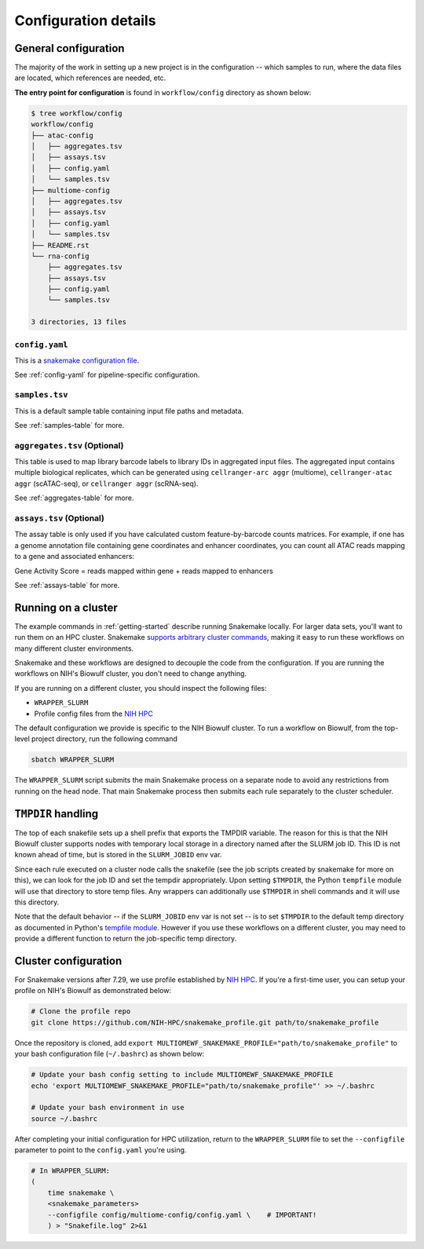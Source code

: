 
.. _config:

Configuration details
=====================


.. _config-general:

General configuration
~~~~~~~~~~~~~~~~~~~~~

The majority of the work in setting up a new project is in the configuration --
which samples to run, where the data files are located, which references are
needed, etc.

**The entry point for configuration** is found in ``workflow/config`` directory
as shown below:

.. code-block:: bash

    $ tree workflow/config
    workflow/config
    ├── atac-config
    │   ├── aggregates.tsv
    │   ├── assays.tsv
    │   ├── config.yaml
    │   └── samples.tsv
    ├── multiome-config
    │   ├── aggregates.tsv
    │   ├── assays.tsv
    │   ├── config.yaml
    │   └── samples.tsv
    ├── README.rst
    └── rna-config
        ├── aggregates.tsv
        ├── assays.tsv
        ├── config.yaml
        └── samples.tsv

    3 directories, 13 files


``config.yaml``
---------------

This is a `snakemake configuration file 
<https://snakemake.readthedocs.io/en/stable/snakefiles/configuration.html>`_.

See :ref:`config-yaml` for pipeline-specific configuration.

``samples.tsv``
---------------

This is a default sample table containing input file paths and metadata.

See :ref:`samples-table` for more.


``aggregates.tsv`` (Optional)
-----------------------------


This table is used to map library barcode labels to library IDs 
in aggregated input files. The aggregated input contains multiple biological 
replicates, which can be generated using ``cellranger-arc aggr`` (multiome), 
``cellranger-atac aggr`` (scATAC-seq), or ``cellranger aggr`` (scRNA-seq). 

See :ref:`aggregates-table` for more.

``assays.tsv`` (Optional)
-------------------------

The assay table is only used if you have calculated custom feature-by-barcode 
counts matrices. For example, if one has a genome annotation file containing 
gene coordinates and enhancer coordinates, you can count all ATAC reads mapping 
to a gene and associated enhancers:

Gene Activity Score = reads mapped within gene + reads mapped to enhancers

See :ref:`assays-table` for more.


.. _cluster:

Running on a cluster
~~~~~~~~~~~~~~~~~~~~

The example commands in :ref:`getting-started` describe running Snakemake
locally. For larger data sets, you'll want to run them on an HPC cluster.
Snakemake `supports arbitrary cluster commands
<http://snakemake.readthedocs.io/en/latest/snakefiles/configuration.html>`_,
making it easy to run these workflows on many different cluster environments.

Snakemake and these workflows are designed to decouple the code from the
configuration. If you are running the workflows on NIH's Biowulf cluster, you
don't need to change anything.

If you are running on a different cluster, you should inspect the following files:

- ``WRAPPER_SLURM``
- Profile config files from the `NIH HPC <https://github.com/NIH-HPC/snakemake_profile.git>`_

The default configuration we provide is specific to the NIH Biowulf cluster.
To run a workflow on Biowulf, from the top-level project directory, 
run the following command

.. code-block:: bash

    sbatch WRAPPER_SLURM

The ``WRAPPER_SLURM`` script submits the main Snakemake process on a separate
node to avoid any restrictions from running on the head node. That main
Snakemake process then submits each rule separately to the cluster scheduler.


.. _cluster_specific:

``TMPDIR`` handling
~~~~~~~~~~~~~~~~~~~
The top of each snakefile sets up a shell prefix that exports the TMPDIR
variable. The reason for this is that the NIH Biowulf cluster supports nodes
with temporary local storage in a directory named after the SLURM job ID. This
ID is not known ahead of time, but is stored in the ``SLURM_JOBID`` env var.

Since each rule executed on a cluster node calls the snakefile (see the job
scripts created by snakemake for more on this), we can look for the job ID and
set the tempdir appropriately. Upon setting ``$TMPDIR``, the Python
``tempfile`` module will use that directory to store temp files. Any wrappers
can additionally use ``$TMPDIR`` in shell commands and it will use this
directory.

Note that the default behavior -- if the ``SLURM_JOBID`` env var is not set --
is to set ``$TMPDIR`` to the default temp directory as documented in Python's
`tempfile module
<https://docs.python.org/3/library/tempfile.html#tempfile.gettempdir>`_.
However if you use these workflows on a different cluster, you may need to
provide a different function to return the job-specific temp directory.


.. _new_cluster_config:

Cluster configuration
~~~~~~~~~~~~~~~~~~~~~

For Snakemake versions after 7.29, we use profile established by 
`NIH HPC <https://github.com/NIH-HPC/snakemake_profile.git>`_. If you're a first-time user,
you can setup your profile on NIH's Biowulf as demonstrated below:

.. code-block:: bash

    # Clone the profile repo
    git clone https://github.com/NIH-HPC/snakemake_profile.git path/to/snakemake_profile

Once the repository is cloned, add ``export MULTIOMEWF_SNAKEMAKE_PROFILE="path/to/snakemake_profile"``
to your bash configuration file (``~/.bashrc``) as shown below:


.. code-block:: bash

    # Update your bash config setting to include MULTIOMEWF_SNAKEMAKE_PROFILE
    echo 'export MULTIOMEWF_SNAKEMAKE_PROFILE="path/to/snakemake_profile"' >> ~/.bashrc

    # Update your bash environment in use
    source ~/.bashrc


After completing your initial configuration for HPC utilization,
return to the ``WRAPPER_SLURM`` file to set the ``--configfile`` parameter 
to point to the ``config.yaml`` you're using.

.. code-block:: bash

    # In WRAPPER_SLURM:
    (
        time snakemake \
        <snakemake_parameters>
        --configfile config/multiome-config/config.yaml \    # IMPORTANT!
        ) > "Snakefile.log" 2>&1


